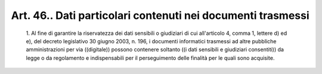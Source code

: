 Art. 46.. Dati particolari contenuti nei documenti trasmessi
^^^^^^^^^^^^^^^^^^^^^^^^^^^^^^^^^^^^^^^^^^^^^^^^^^^^^^^^^^^^


  1\. Al fine di  garantire  la  riservatezza  dei  dati  sensibili  o giudiziari di cui all'articolo 4, comma 1,  lettere  d)  ed  e),  del decreto legislativo 30 giugno 2003, n. 196, i  documenti  informatici trasmessi ad altre pubbliche  amministrazioni  per  via  ((digitale)) possono  contenere  soltanto  ((i   dati   sensibili   e   giudiziari consentiti)) da legge  o  da  regolamento  e  indispensabili  per  il perseguimento delle finalità per le quali sono acquisite.
